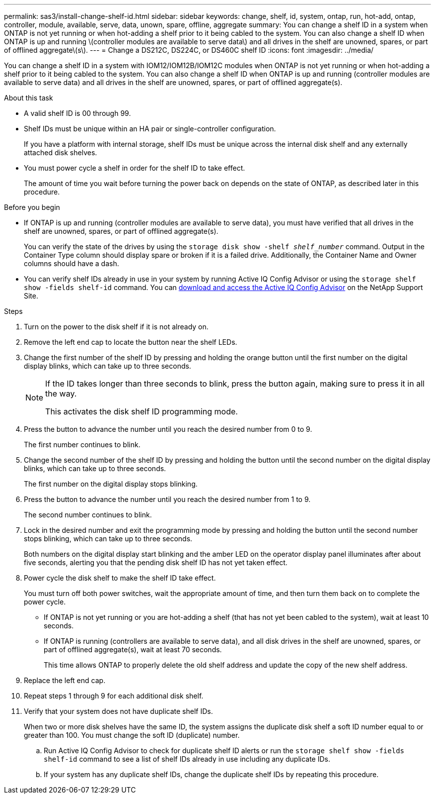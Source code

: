 ---
permalink: sas3/install-change-shelf-id.html
sidebar: sidebar
keywords: change, shelf, id, system, ontap, run, hot-add, ontap, controller, module, available, serve, data, unown, spare, offline, aggregate
summary: You can change a shelf ID in a system when ONTAP is not yet running or when hot-adding a shelf prior to it being cabled to the system. You can also change a shelf ID when ONTAP is up and running \(controller modules are available to serve data\) and all drives in the shelf are unowned, spares, or part of offlined aggregate\(s\).
---
= Change a DS212C, DS224C, or DS460C shelf ID
:icons: font
:imagesdir: ../media/

[.lead]
You can change a shelf ID in a system with IOM12/IOM12B/IOM12C modules when ONTAP is not yet running or when hot-adding a shelf prior to it being cabled to the system. You can also change a shelf ID when ONTAP is up and running (controller modules are available to serve data) and all drives in the shelf are unowned, spares, or part of offlined aggregate(s).

.About this task

* A valid shelf ID is 00 through 99.
* Shelf IDs must be unique within an HA pair or single-controller configuration.
+
If you have a platform with internal storage, shelf IDs must be unique across the internal disk shelf and any externally attached disk shelves.

* You must power cycle a shelf in order for the shelf ID to take effect.
+
The amount of time you wait before turning the power back on depends on the state of ONTAP, as described later in this procedure.


.Before you begin

* If ONTAP is up and running (controller modules are available to serve data), you must have verified that all drives in the shelf are unowned, spares, or part of offlined aggregate(s).
+
You can verify the state of the drives by using the `storage disk show -shelf _shelf_number_` command. Output in the Container Type column should display spare or broken if it is a failed drive. Additionally, the Container Name and Owner columns should have a dash.

* You can verify shelf IDs already in use in your system by running Active IQ Config Advisor or using the `storage shelf show -fields shelf-id` command. You can https://mysupport.netapp.com/site/tools/tool-eula/activeiq-configadvisor[download and access the Active IQ Config Advisor] on the NetApp Support Site.


.Steps

. Turn on the power to the disk shelf if it is not already on.
. Remove the left end cap to locate the button near the shelf LEDs.
. Change the first number of the shelf ID by pressing and holding the orange button until the first number on the digital display blinks, which can take up to three seconds.
+
[NOTE]
====
If the ID takes longer than three seconds to blink, press the button again, making sure to press it in all the way.

This activates the disk shelf ID programming mode.
====
. Press the button to advance the number until you reach the desired number from 0 to 9.
+
The first number continues to blink.

. Change the second number of the shelf ID by pressing and holding the button until the second number on the digital display blinks, which can take up to three seconds.
+
The first number on the digital display stops blinking.

. Press the button to advance the number until you reach the desired number from 1 to 9.
+
The second number continues to blink.

. Lock in the desired number and exit the programming mode by pressing and holding the button until the second number stops blinking, which can take up to three seconds.
+
Both numbers on the digital display start blinking and the amber LED on the operator display panel illuminates after about five seconds, alerting you that the pending disk shelf ID has not yet taken effect.

. Power cycle the disk shelf to make the shelf ID take effect.
+
You must turn off both power switches, wait the appropriate amount of time, and then turn them back on to complete the power cycle.

 ** If ONTAP is not yet running or you are hot-adding a shelf (that has not yet been cabled to the system), wait at least 10 seconds.
 ** If ONTAP is running (controllers are available to serve data), and all disk drives in the shelf are unowned, spares, or part of offlined aggregate(s), wait at least 70 seconds.
+
This time allows ONTAP to properly delete the old shelf address and update the copy of the new shelf address.

. Replace the left end cap.
. Repeat steps 1 through 9 for each additional disk shelf.
. Verify that your system does not have duplicate shelf IDs.
+
When two or more disk shelves have the same ID, the system assigns the duplicate disk shelf a soft ID number equal to or greater than 100. You must change the soft ID (duplicate) number.

 .. Run Active IQ Config Advisor to check for duplicate shelf ID alerts or run the `storage shelf show -fields shelf-id` command to see a list of shelf IDs already in use including any duplicate IDs.
 .. If your system has any duplicate shelf IDs, change the duplicate shelf IDs by repeating this procedure.
